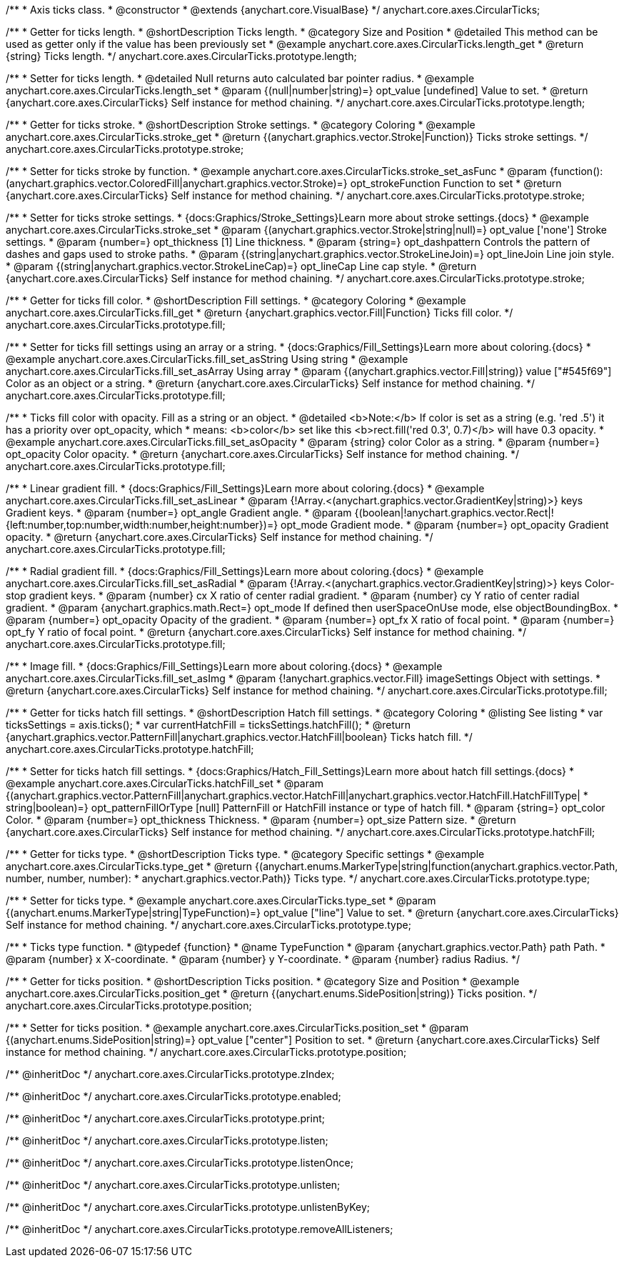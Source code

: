 /**
 * Axis ticks class.
 * @constructor
 * @extends {anychart.core.VisualBase}
 */
anychart.core.axes.CircularTicks;


//----------------------------------------------------------------------------------------------------------------------
//
//  anychart.core.axes.CircularTicks.prototype.length;
//
//----------------------------------------------------------------------------------------------------------------------

/**
 * Getter for ticks length.
 * @shortDescription Ticks length.
 * @category Size and Position
 * @detailed This method can be used as getter only if the value has been previously set
 * @example anychart.core.axes.CircularTicks.length_get
 * @return {string} Ticks length.
 */
anychart.core.axes.CircularTicks.prototype.length;

/**
 * Setter for ticks length.
 * @detailed Null returns auto calculated bar pointer radius.
 * @example anychart.core.axes.CircularTicks.length_set
 * @param {(null|number|string)=} opt_value [undefined] Value to set.
 * @return {anychart.core.axes.CircularTicks} Self instance for method chaining.
 */
anychart.core.axes.CircularTicks.prototype.length;


//----------------------------------------------------------------------------------------------------------------------
//
//  anychart.core.axes.CircularTicks.prototype.stroke;
//
//----------------------------------------------------------------------------------------------------------------------

/**
 * Getter for ticks stroke.
 * @shortDescription Stroke settings.
 * @category Coloring
 * @example anychart.core.axes.CircularTicks.stroke_get
 * @return {(anychart.graphics.vector.Stroke|Function)} Ticks stroke settings.
 */
anychart.core.axes.CircularTicks.prototype.stroke;

/**
 * Setter for ticks stroke by function.
 * @example anychart.core.axes.CircularTicks.stroke_set_asFunc
 * @param {function():(anychart.graphics.vector.ColoredFill|anychart.graphics.vector.Stroke)=} opt_strokeFunction Function to set
 * @return {anychart.core.axes.CircularTicks} Self instance for method chaining.
 */
anychart.core.axes.CircularTicks.prototype.stroke;

/**
 * Setter for ticks stroke settings.
 * {docs:Graphics/Stroke_Settings}Learn more about stroke settings.{docs}
 * @example anychart.core.axes.CircularTicks.stroke_set
 * @param {(anychart.graphics.vector.Stroke|string|null)=} opt_value ['none'] Stroke settings.
 * @param {number=} opt_thickness [1] Line thickness.
 * @param {string=} opt_dashpattern Controls the pattern of dashes and gaps used to stroke paths.
 * @param {(string|anychart.graphics.vector.StrokeLineJoin)=} opt_lineJoin Line join style.
 * @param {(string|anychart.graphics.vector.StrokeLineCap)=} opt_lineCap Line cap style.
 * @return {anychart.core.axes.CircularTicks} Self instance for method chaining.
 */
anychart.core.axes.CircularTicks.prototype.stroke;


//----------------------------------------------------------------------------------------------------------------------
//
//  anychart.core.axes.CircularTicks.prototype.fill;
//
//----------------------------------------------------------------------------------------------------------------------

/**
 * Getter for ticks fill color.
 * @shortDescription Fill settings.
 * @category Coloring
 * @example anychart.core.axes.CircularTicks.fill_get
 * @return {anychart.graphics.vector.Fill|Function} Ticks fill color.
 */
anychart.core.axes.CircularTicks.prototype.fill;

/**
 * Setter for ticks fill settings using an array or a string.
 * {docs:Graphics/Fill_Settings}Learn more about coloring.{docs}
 * @example anychart.core.axes.CircularTicks.fill_set_asString Using string
 * @example anychart.core.axes.CircularTicks.fill_set_asArray Using array
 * @param {(anychart.graphics.vector.Fill|string)} value ["#545f69"] Color as an object or a string.
 * @return {anychart.core.axes.CircularTicks} Self instance for method chaining.
 */
anychart.core.axes.CircularTicks.prototype.fill;

/**
 * Ticks fill color with opacity. Fill as a string or an object.
 * @detailed <b>Note:</b> If color is set as a string (e.g. 'red .5') it has a priority over opt_opacity, which
 * means: <b>color</b> set like this <b>rect.fill('red 0.3', 0.7)</b> will have 0.3 opacity.
 * @example anychart.core.axes.CircularTicks.fill_set_asOpacity
 * @param {string} color Color as a string.
 * @param {number=} opt_opacity Color opacity.
 * @return {anychart.core.axes.CircularTicks} Self instance for method chaining.
 */
anychart.core.axes.CircularTicks.prototype.fill;

/**
 * Linear gradient fill.
 * {docs:Graphics/Fill_Settings}Learn more about coloring.{docs}
 * @example anychart.core.axes.CircularTicks.fill_set_asLinear
 * @param {!Array.<(anychart.graphics.vector.GradientKey|string)>} keys Gradient keys.
 * @param {number=} opt_angle Gradient angle.
 * @param {(boolean|!anychart.graphics.vector.Rect|!{left:number,top:number,width:number,height:number})=} opt_mode Gradient mode.
 * @param {number=} opt_opacity Gradient opacity.
 * @return {anychart.core.axes.CircularTicks} Self instance for method chaining.
 */
anychart.core.axes.CircularTicks.prototype.fill;

/**
 * Radial gradient fill.
 * {docs:Graphics/Fill_Settings}Learn more about coloring.{docs}
 * @example anychart.core.axes.CircularTicks.fill_set_asRadial
 * @param {!Array.<(anychart.graphics.vector.GradientKey|string)>} keys Color-stop gradient keys.
 * @param {number} cx X ratio of center radial gradient.
 * @param {number} cy Y ratio of center radial gradient.
 * @param {anychart.graphics.math.Rect=} opt_mode If defined then userSpaceOnUse mode, else objectBoundingBox.
 * @param {number=} opt_opacity Opacity of the gradient.
 * @param {number=} opt_fx X ratio of focal point.
 * @param {number=} opt_fy Y ratio of focal point.
 * @return {anychart.core.axes.CircularTicks} Self instance for method chaining.
 */
anychart.core.axes.CircularTicks.prototype.fill;

/**
 * Image fill.
 * {docs:Graphics/Fill_Settings}Learn more about coloring.{docs}
 * @example anychart.core.axes.CircularTicks.fill_set_asImg
 * @param {!anychart.graphics.vector.Fill} imageSettings Object with settings.
 * @return {anychart.core.axes.CircularTicks} Self instance for method chaining.
 */
anychart.core.axes.CircularTicks.prototype.fill;


//----------------------------------------------------------------------------------------------------------------------
//
//  anychart.core.axes.CircularTicks.prototype.hatchFill;
//
//----------------------------------------------------------------------------------------------------------------------
/**
 * Getter for ticks hatch fill settings.
 * @shortDescription Hatch fill settings.
 * @category Coloring
 * @listing See listing
 * var ticksSettings = axis.ticks();
 * var currentHatchFill = ticksSettings.hatchFill();
 * @return {anychart.graphics.vector.PatternFill|anychart.graphics.vector.HatchFill|boolean} Ticks hatch fill.
 */
anychart.core.axes.CircularTicks.prototype.hatchFill;

/**
 * Setter for ticks hatch fill settings.
 * {docs:Graphics/Hatch_Fill_Settings}Learn more about hatch fill settings.{docs}
 * @example anychart.core.axes.CircularTicks.hatchFill_set
 * @param {(anychart.graphics.vector.PatternFill|anychart.graphics.vector.HatchFill|anychart.graphics.vector.HatchFill.HatchFillType|
 * string|boolean)=} opt_patternFillOrType [null] PatternFill or HatchFill instance or type of hatch fill.
 * @param {string=} opt_color Color.
 * @param {number=} opt_thickness Thickness.
 * @param {number=} opt_size Pattern size.
 * @return {anychart.core.axes.CircularTicks} Self instance for method chaining.
 */
anychart.core.axes.CircularTicks.prototype.hatchFill;


//----------------------------------------------------------------------------------------------------------------------
//
//  anychart.core.axes.CircularTicks.prototype.type;
//
//----------------------------------------------------------------------------------------------------------------------

/**
 * Getter for ticks type.
 * @shortDescription Ticks type.
 * @category Specific settings
 * @example anychart.core.axes.CircularTicks.type_get
 * @return {(anychart.enums.MarkerType|string|function(anychart.graphics.vector.Path, number, number, number):
 * anychart.graphics.vector.Path)} Ticks type.
 */
anychart.core.axes.CircularTicks.prototype.type;

/**
 * Setter for ticks type.
 * @example anychart.core.axes.CircularTicks.type_set
 * @param {(anychart.enums.MarkerType|string|TypeFunction)=} opt_value ["line"] Value to set.
 * @return {anychart.core.axes.CircularTicks} Self instance for method chaining.
 */
anychart.core.axes.CircularTicks.prototype.type;

/**
 * Ticks type function.
 * @typedef {function}
 * @name TypeFunction
 * @param {anychart.graphics.vector.Path} path Path.
 * @param {number} x X-coordinate.
 * @param {number} y Y-coordinate.
 * @param {number} radius Radius.
 */

//----------------------------------------------------------------------------------------------------------------------
//
//  anychart.core.axes.CircularTicks.prototype.position;
//
//----------------------------------------------------------------------------------------------------------------------

/**
 * Getter for ticks position.
 * @shortDescription Ticks position.
 * @category Size and Position
 * @example anychart.core.axes.CircularTicks.position_get
 * @return {(anychart.enums.SidePosition|string)} Ticks position.
 */
anychart.core.axes.CircularTicks.prototype.position;

/**
 * Setter for ticks position.
 * @example anychart.core.axes.CircularTicks.position_set
 * @param {(anychart.enums.SidePosition|string)=} opt_value ["center"] Position to set.
 * @return {anychart.core.axes.CircularTicks} Self instance for method chaining.
 */
anychart.core.axes.CircularTicks.prototype.position;

/** @inheritDoc */
anychart.core.axes.CircularTicks.prototype.zIndex;

/** @inheritDoc */
anychart.core.axes.CircularTicks.prototype.enabled;

/** @inheritDoc */
anychart.core.axes.CircularTicks.prototype.print;

/** @inheritDoc */
anychart.core.axes.CircularTicks.prototype.listen;

/** @inheritDoc */
anychart.core.axes.CircularTicks.prototype.listenOnce;

/** @inheritDoc */
anychart.core.axes.CircularTicks.prototype.unlisten;

/** @inheritDoc */
anychart.core.axes.CircularTicks.prototype.unlistenByKey;

/** @inheritDoc */
anychart.core.axes.CircularTicks.prototype.removeAllListeners;

